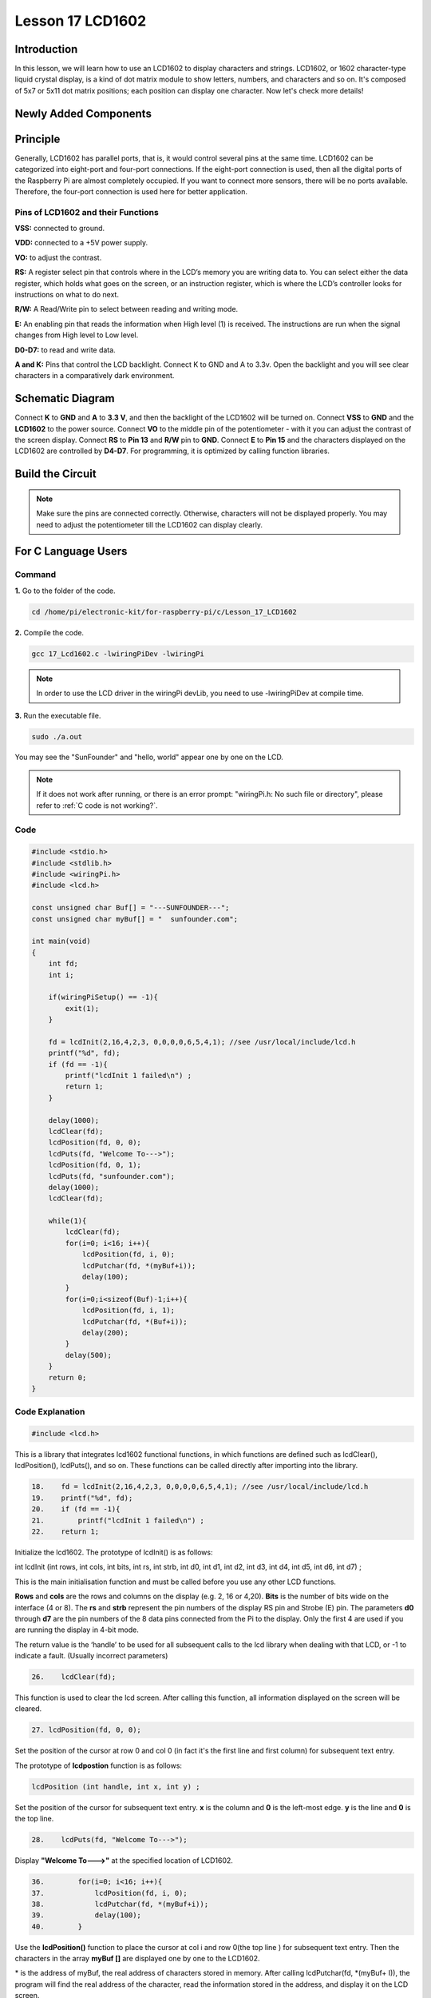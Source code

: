 Lesson 17 LCD1602
============================

**Introduction**
-----------------

In this lesson, we will learn how to use an LCD1602 to display
characters and strings. LCD1602, or 1602 character-type liquid crystal
display, is a kind of dot matrix module to show letters, numbers, and
characters and so on. It's composed of 5x7 or 5x11 dot matrix positions;
each position can display one character. Now let's check more details!

**Newly Added Components**
---------------------------

.. image:: media_pi/image241.png
    :width: 800
    :align: center

**Principle**
------------------

Generally, LCD1602 has parallel ports, that is, it would control several
pins at the same time. LCD1602 can be categorized into eight-port and
four-port connections. If the eight-port connection is used, then all
the digital ports of the Raspberry Pi are almost completely occupied. If
you want to connect more sensors, there will be no ports available.
Therefore, the four-port connection is used here for better
application.

.. image:: media_pi/image176.png
    :width: 800
    :align: center

**Pins of LCD1602 and their Functions**
^^^^^^^^^^^^^^^^^^^^^^^^^^^^^^^^^^^^^^^^^

**VSS:** connected to ground.

**VDD:** connected to a +5V power supply.

**VO:** to adjust the contrast.

**RS:** A register select pin that controls where in the LCD’s memory
you are writing data to. You can select either the data register, which
holds what goes on the screen, or an instruction register, which is
where the LCD’s controller looks for instructions on what to do next.

**R/W:** A Read/Write pin to select between reading and writing mode.

**E:** An enabling pin that reads the information when High level (1) is
received. The instructions are run when the signal changes from High
level to Low level.

**D0-D7:** to read and write data.

**A and K:** Pins that control the LCD backlight. Connect K to GND and A
to 3.3v. Open the backlight and you will see clear characters in a
comparatively dark environment.

**Schematic Diagram**
----------------------

Connect **K** to **GND** and **A** to **3.3 V**, and then the backlight
of the LCD1602 will be turned on. Connect **VSS** to **GND** and the
**LCD1602** to the power source. Connect **VO** to the middle pin of the
potentiometer - with it you can adjust the contrast of the screen
display. Connect **RS** to **Pin 13** and **R/W** pin to **GND**.
Connect **E** to **Pin 15** and the characters displayed on the LCD1602
are controlled by **D4-D7**. For programming, it is optimized by calling
function libraries.

.. image:: media_pi/image242.png
    :width: 800
    :align: center

.. image:: media_pi/image259.png
    :width: 800
    :align: center

**Build the Circuit**
--------------------------

.. note::
    Make sure the pins are connected correctly. Otherwise, characters
    will not be displayed properly. You may need to adjust the potentiometer
    till the LCD1602 can display clearly.

.. image:: media_pi/image243.png
    :width: 800
    :align: center

**For C Language Users**
---------------------------

**Command**
^^^^^^^^^^^^^

**1.** Go to the folder of the code.

.. raw:: html

    <run></run>

.. code-block::

    cd /home/pi/electronic-kit/for-raspberry-pi/c/Lesson_17_LCD1602

**2.** Compile the code.

.. raw:: html

    <run></run>

.. code-block::

    gcc 17_Lcd1602.c -lwiringPiDev -lwiringPi

.. note::
    In order to use the LCD driver in the wiringPi devLib, you need to use -lwiringPiDev at compile time. 

**3.** Run the executable file.

.. raw:: html

    <run></run>

.. code-block::

    sudo ./a.out

You may see the "SunFounder" and "hello, world" 
appear one by one on the LCD.

.. note::

    If it does not work after running, or there is an error prompt: \"wiringPi.h: No such file or directory\", please refer to :ref:`C code is not working?`.

**Code**
^^^^^^^^^^^

.. code-block:: c

    #include <stdio.h>  
    #include <stdlib.h>  
    #include <wiringPi.h>  
    #include <lcd.h>  
      
    const unsigned char Buf[] = "---SUNFOUNDER---";  
    const unsigned char myBuf[] = "  sunfounder.com";  
      
    int main(void)  
    {  
        int fd;  
        int i;  
          
        if(wiringPiSetup() == -1){  
            exit(1);  
        }  
          
        fd = lcdInit(2,16,4,2,3, 0,0,0,0,6,5,4,1); //see /usr/local/include/lcd.h  
        printf("%d", fd);  
        if (fd == -1){  
            printf("lcdInit 1 failed\n") ;  
            return 1;  
        }  

        delay(1000);  
        lcdClear(fd);  
        lcdPosition(fd, 0, 0);   
        lcdPuts(fd, "Welcome To--->");  
        lcdPosition(fd, 0, 1);  
        lcdPuts(fd, "sunfounder.com");  
        delay(1000);  
        lcdClear(fd);  
      
        while(1){  
            lcdClear(fd);  
            for(i=0; i<16; i++){  
                lcdPosition(fd, i, 0);  
                lcdPutchar(fd, *(myBuf+i));  
                delay(100);  
            }  
            for(i=0;i<sizeof(Buf)-1;i++){  
                lcdPosition(fd, i, 1);  
                lcdPutchar(fd, *(Buf+i));  
                delay(200);  
            }  
            delay(500);  
        }  
        return 0;  
    }  

**Code Explanation**
^^^^^^^^^^^^^^^^^^^^^^^^^^^^^^

.. code-block:: c

    #include <lcd.h>  

This is a library that integrates lcd1602 functional functions, 
in which functions are defined such as lcdClear(), lcdPosition(), 
lcdPuts(), and so on. These functions can be called directly after 
importing into the library.

.. code-block:: c

    18.    fd = lcdInit(2,16,4,2,3, 0,0,0,0,6,5,4,1); //see /usr/local/include/lcd.h  
    19.    printf("%d", fd);  
    20.    if (fd == -1){  
    21.        printf("lcdInit 1 failed\n") ; 
    22.    return 1;       

Initialize the lcd1602. The prototype of lcdInit() is as follows:

int lcdInit (int rows, int cols, int bits, int rs, int strb,
int d0, int d1, int d2, int d3, int d4, int d5, int d6, int d7) ;

This is the main initialisation function and must be called 
before you use any other LCD functions.

**Rows** and **cols** are the rows and columns on the display 
(e.g. 2, 16 or 4,20). **Bits** is the number of bits wide on the interface 
(4 or 8). The **rs** and **strb** represent the pin numbers of the display RS 
pin and Strobe (E) pin. The parameters **d0** through **d7** are the pin 
numbers of the 8 data pins connected from the Pi to the display. 
Only the first 4 are used if you are running the display in 4-bit mode.

The return value is the ‘handle’ to be used for all subsequent calls to 
the lcd library when dealing with that LCD, or -1 to indicate a fault. 
(Usually incorrect parameters)

.. code-block:: c

    26.    lcdClear(fd);  

This function is used to clear the lcd screen. After 
calling this function, all information displayed on the screen will be cleared.

.. code-block:: c

    27. lcdPosition(fd, 0, 0);

Set the position of the cursor at row 0 and col 0 
(in fact it's the first line and first column) for 
subsequent text entry.

The prototype of **lcdpostion** function is as follows:

.. code-block:: c

    lcdPosition (int handle, int x, int y) ;

Set the position of the cursor for subsequent text entry. 
**x** is the column and **0** is the left-most edge. **y** is the line 
and **0** is the top line.

.. code-block:: c

    28.    lcdPuts(fd, "Welcome To--->");  

Display **"Welcome To--->"** at the specified location of LCD1602.

.. code-block:: c

    36.        for(i=0; i<16; i++){  
    37.            lcdPosition(fd, i, 0);  
    38.            lcdPutchar(fd, *(myBuf+i));  
    39.            delay(100);  
    40.        }  

Use the **lcdPosition()** function to place the cursor 
at col i and row 0(the top line ) for subsequent text 
entry. Then the characters in the array **myBuf []** are 
displayed one by one to the LCD1602. 

\*\  is the address of myBuf, the real address of characters stored in memory. After calling lcdPutchar(fd, \*\(myBuf+ I)), the program will find the real address of the character, read the information stored in the address, and display it on the LCD screen.

**For Python Language Users**
---------------------------------

**Command**
^^^^^^^^^^^^

**1.** Go to the folder of the code.

.. raw:: html

    <run></run>

.. code-block::

    cd /home/pi/electronic-kit/for-raspberry-pi/python

**2.** Run the code.

.. raw:: html

    <run></run>

.. code-block::

    sudo python3 17_Lcd1602.py

You may see the "SunFounder" and "hello, world" appear one by one on the
LCD.

**Code**
^^^^^^^^^^^^^

.. note::
    You can **Modify/Reset/Copy/Run/Stop** the code below. But before that, you need to go to  source code path like ``electronic-kit/for-raspberry-pi/python``. After modifying the code, you can run it directly to see the effect.

.. raw:: html

    <run></run>

.. code-block:: python

    #!/usr/bin/env python3

    from time import sleep

    class LCD:
        # commands
        LCD_CLEARDISPLAY 		= 0x01
        LCD_RETURNHOME 		    = 0x02
        LCD_ENTRYMODESET 		= 0x04
        LCD_DISPLAYCONTROL 		= 0x08
        LCD_CURSORSHIFT 		= 0x10
        LCD_FUNCTIONSET 		= 0x20
        LCD_SETCGRAMADDR 		= 0x40
        LCD_SETDDRAMADDR 		= 0x80

        # flags for display entry mode
        LCD_ENTRYRIGHT 		= 0x00
        LCD_ENTRYLEFT 		= 0x02
        LCD_ENTRYSHIFTINCREMENT 	= 0x01
        LCD_ENTRYSHIFTDECREMENT 	= 0x00

        # flags for display on/off control
        LCD_DISPLAYON 		= 0x04
        LCD_DISPLAYOFF 		= 0x00
        LCD_CURSORON 		= 0x02
        LCD_CURSOROFF 		= 0x00
        LCD_BLINKON 		= 0x01
        LCD_BLINKOFF 		= 0x00

        # flags for display/cursor shift
        LCD_DISPLAYMOVE 	= 0x08
        LCD_CURSORMOVE 		= 0x00

        # flags for display/cursor shift
        LCD_DISPLAYMOVE 	= 0x08
        LCD_CURSORMOVE 		= 0x00
        LCD_MOVERIGHT 		= 0x04
        LCD_MOVELEFT 		= 0x00

        # flags for function set
        LCD_8BITMODE 		= 0x10
        LCD_4BITMODE 		= 0x00
        LCD_2LINE 			= 0x08
        LCD_1LINE 			= 0x00
        LCD_5x10DOTS 		= 0x04
        LCD_5x8DOTS 		= 0x00

        def __init__(self, pin_rs=27, pin_e=22, pins_db=[25, 24, 23, 18], GPIO = None):
            # Emulate the old behavior of using RPi.GPIO if we haven't been given
            # an explicit GPIO interface to use
            if not GPIO:
                import RPi.GPIO as GPIO
                self.GPIO = GPIO
                self.pin_rs = pin_rs
                self.pin_e = pin_e
                self.pins_db = pins_db

                self.used_gpio = self.pins_db[:]
                self.used_gpio.append(pin_e)
                self.used_gpio.append(pin_rs)

                self.GPIO.setwarnings(False)
                self.GPIO.setmode(GPIO.BCM)
                self.GPIO.setup(self.pin_e, GPIO.OUT)
                self.GPIO.setup(self.pin_rs, GPIO.OUT)

                for pin in self.pins_db:
                    self.GPIO.setup(pin, GPIO.OUT)

            self.write4bits(0x33) # initialization
            self.write4bits(0x32) # initialization
            self.write4bits(0x28) # 2 line 5x7 matrix
            self.write4bits(0x0C) # turn cursor off 0x0E to enable cursor
            self.write4bits(0x06) # shift cursor right

            self.displaycontrol = self.LCD_DISPLAYON | self.LCD_CURSOROFF | self.LCD_BLINKOFF

            self.displayfunction = self.LCD_4BITMODE | self.LCD_1LINE | self.LCD_5x8DOTS
            self.displayfunction |= self.LCD_2LINE

            """ Initialize to default text direction (for romance languages) """
            self.displaymode =  self.LCD_ENTRYLEFT | self.LCD_ENTRYSHIFTDECREMENT
            self.write4bits(self.LCD_ENTRYMODESET | self.displaymode) #  set the entry mode

            self.clear()

        def begin(self, cols, lines):
            if (lines > 1):
                self.numlines = lines
                self.displayfunction |= self.LCD_2LINE
                self.currline = 0

        def home(self):
            self.write4bits(self.LCD_RETURNHOME) # set cursor position to zero
            self.delayMicroseconds(3000) # this command takes a long time!
        
        def clear(self):
            self.write4bits(self.LCD_CLEARDISPLAY) # command to clear display
            self.delayMicroseconds(3000)	# 3000 microsecond sleep, clearing the display takes a long time

        def setCursor(self, col, row):
            self.row_offsets = [ 0x00, 0x40, 0x14, 0x54 ]

            if ( row > self.numlines ): 
                row = self.numlines - 1 # we count rows starting w/0

            self.write4bits(self.LCD_SETDDRAMADDR | (col + self.row_offsets[row]))

        def noDisplay(self): 
            # Turn the display off (quickly)
            self.displaycontrol &= ~self.LCD_DISPLAYON
            self.write4bits(self.LCD_DISPLAYCONTROL | self.displaycontrol)

        def display(self):
            # Turn the display on (quickly)
            self.displaycontrol |= self.LCD_DISPLAYON
            self.write4bits(self.LCD_DISPLAYCONTROL | self.displaycontrol)

        def noCursor(self):
            # Turns the underline cursor on/off
            self.displaycontrol &= ~self.LCD_CURSORON
            self.write4bits(self.LCD_DISPLAYCONTROL | self.displaycontrol)

        def cursor(self):
            # Cursor On
            self.displaycontrol |= self.LCD_CURSORON
            self.write4bits(self.LCD_DISPLAYCONTROL | self.displaycontrol)

        def noBlink(self):
            # Turn on and off the blinking cursor
            self.displaycontrol &= ~self.LCD_BLINKON
            self.write4bits(self.LCD_DISPLAYCONTROL | self.displaycontrol)

        def noBlink(self):
            # Turn on and off the blinking cursor
            self.displaycontrol &= ~self.LCD_BLINKON
            self.write4bits(self.LCD_DISPLAYCONTROL | self.displaycontrol)

        def DisplayLeft(self):
            # These commands scroll the display without changing the RAM
            self.write4bits(self.LCD_CURSORSHIFT | self.LCD_DISPLAYMOVE | self.LCD_MOVELEFT)

        def scrollDisplayRight(self):
            # These commands scroll the display without changing the RAM
            self.write4bits(self.LCD_CURSORSHIFT | self.LCD_DISPLAYMOVE | self.LCD_MOVERIGHT);

        def leftToRight(self):
            # This is for text that flows Left to Right
            self.displaymode |= self.LCD_ENTRYLEFT
            self.write4bits(self.LCD_ENTRYMODESET | self.displaymode);

        def rightToLeft(self):
            # This is for text that flows Right to Left
            self.displaymode &= ~self.LCD_ENTRYLEFT
            self.write4bits(self.LCD_ENTRYMODESET | self.displaymode)

        def autoscroll(self):
            # This will 'right justify' text from the cursor
            self.displaymode |= self.LCD_ENTRYSHIFTINCREMENT
            self.write4bits(self.LCD_ENTRYMODESET | self.displaymode)

        def noAutoscroll(self): 
            # This will 'left justify' text from the cursor
            self.displaymode &= ~self.LCD_ENTRYSHIFTINCREMENT
            self.write4bits(self.LCD_ENTRYMODESET | self.displaymode)

        def write4bits(self, bits, char_mode=False):
            # Send command to LCD
            self.delayMicroseconds(1000) # 1000 microsecond sleep
            bits=bin(bits)[2:].zfill(8)
            self.GPIO.output(self.pin_rs, char_mode)
            for pin in self.pins_db:
                self.GPIO.output(pin, False)
            for i in range(4):
                if bits[i] == "1":
                    self.GPIO.output(self.pins_db[::-1][i], True)
            self.pulseEnable()
            for pin in self.pins_db:
                self.GPIO.output(pin, False)
            for i in range(4,8):
                if bits[i] == "1":
                    self.GPIO.output(self.pins_db[::-1][i-4], True)
            self.pulseEnable()

        def delayMicroseconds(self, microseconds):
            seconds = microseconds / float(1000000)	# divide microseconds by 1 million for seconds
            sleep(seconds)

        def pulseEnable(self):
            self.GPIO.output(self.pin_e, False)
            self.delayMicroseconds(1)		# 1 microsecond pause - enable pulse must be > 450ns 
            self.GPIO.output(self.pin_e, True)
            self.delayMicroseconds(1)		# 1 microsecond pause - enable pulse must be > 450ns 
            self.GPIO.output(self.pin_e, False)
            self.delayMicroseconds(1)		# commands need > 37us to settle

        def message(self, text):
            # Send string to LCD. Newline wraps to second line
            for char in text:
                if char == '\n':
                    self.write4bits(0xC0) # next line
                else:
                    self.write4bits(ord(char),True)
        
        def destroy(self):
            self.GPIO.cleanup(self.used_gpio)

    def print_msg():
        print ("========================================")
        print ("|                LCD1602               |")
        print ("|    ------------------------------    |")
        print ("|         D4 connect to BCM25          |")
        print ("|         D5 connect to BCM24          |")
        print ("|         D6 connect to BCM23          |")
        print ("|         D7 connect to BCM18          |")
        print ("|         RS connect to BCM27          |")
        print ("|         CE connect to BCM22          |")
        print ("|          RW connect to GND           |")
        print ("|                                      |")
        print ("|           Control LCD1602            |")
        print ("|                                      |")
        print ("|                            SunFounder|")
        print ("========================================\n")
        print ('Program is running...')
        print ('Please press Ctrl+C to end the program...')
        #input ("Press Enter to begin\n")

    def main():
        global lcd
        print_msg()
        lcd = LCD()
        line0 = "  sunfounder.com"
        line1 = "---SUNFOUNDER---"

        lcd.clear()
        lcd.message("Welcome to --->\n  sunfounder.com")
        sleep(3)

        msg = "%s\n%s" % (line0, line1)
        while True:
            lcd.begin(0, 2)
            lcd.clear()
            for i in range(0, len(line0)):
                lcd.setCursor(i, 0)
                lcd.message(line0[i])
                sleep(0.1)
            for i in range(0, len(line1)):
                lcd.setCursor(i, 1)
                lcd.message(line1[i])
                sleep(0.1)
            sleep(1)

    if __name__ == '__main__':
        try:
            main()
        except KeyboardInterrupt:
            lcd.clear()
            lcd.destroy()
        

.. note::
    Because the source code contains so many definitions, we only list
    few code here. Please download the complete code from the address marked
    in the document.

**Code Explanation**
^^^^^^^^^^^^^^^^^^^^^^^^^^

.. code-block::

    1.     line0 = "  sunfounder.com"  
    2.     line1 = "---SUNFOUNDER---"  

Define 2 lines of characters that will be displayed on the LCD 1602.

.. code-block::

    1.     lcd.message("Welcome to --->\n  sunfounder.com")  

On LCD1602, **"Welcome to --->\n  sunfounder.com"** pops up.

.. code-block::

    1.         lcd.begin(0, 2)  

Initializes the LCD screen and specifies the dimensions 
(width and height) of the display. begin() function needs 
to be called before any other LCD library commands. 

.. code-block::

    1.         lcd.clear() 
     
This function is used to clear the lcd screen. After 
calling this function, all information displayed on 
the screen will be cleared.

.. code-block::

    1.             lcd.setCursor(i, 0)  

Set the position of the cursor at col i and row 
0 (the first line) for subsequent text entry.

.. code-block::

    1.             lcd.message(line0[i])  

The characters in the array **line0[]** will be displayed 
at the specified location one by one.

**Phenomenon Picture**
-----------------------

.. image:: media_pi/image179.jpeg
    :width: 800
    :align: center

